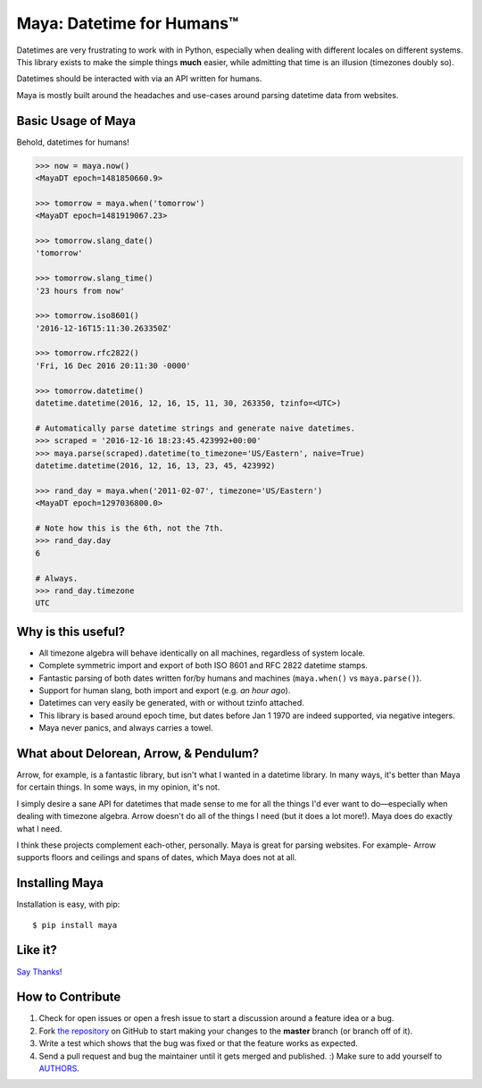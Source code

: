 Maya: Datetime for Humans™
==========================

.. image:: https://img.shields.io/pypi/v/maya.svg
    :target: https://pypi.python.org/pypi/maya

.. image:: https://travis-ci.org/kennethreitz/maya.svg?branch=master
    :target: https://travis-ci.org/kennethreitz/maya

.. image:: https://img.shields.io/badge/SayThanks.io-☼-1EAEDB.svg
    :target: https://saythanks.io/to/kennethreitz


Datetimes are very frustrating to work with in Python, especially when dealing
with different locales on different systems. This library exists to make the
simple things **much** easier, while admitting that time is an illusion
(timezones doubly so).

Datetimes should be interacted with via an API written for humans.

Maya is mostly built around the headaches and use-cases around parsing datetime data from websites.


Basic Usage of Maya
---------------------

Behold, datetimes for humans!

.. code-block:: pycon

    >>> now = maya.now()
    <MayaDT epoch=1481850660.9>

    >>> tomorrow = maya.when('tomorrow')
    <MayaDT epoch=1481919067.23>

    >>> tomorrow.slang_date()
    'tomorrow'

    >>> tomorrow.slang_time()
    '23 hours from now'

    >>> tomorrow.iso8601()
    '2016-12-16T15:11:30.263350Z'

    >>> tomorrow.rfc2822()
    'Fri, 16 Dec 2016 20:11:30 -0000'

    >>> tomorrow.datetime()
    datetime.datetime(2016, 12, 16, 15, 11, 30, 263350, tzinfo=<UTC>)

    # Automatically parse datetime strings and generate naive datetimes.
    >>> scraped = '2016-12-16 18:23:45.423992+00:00'
    >>> maya.parse(scraped).datetime(to_timezone='US/Eastern', naive=True)
    datetime.datetime(2016, 12, 16, 13, 23, 45, 423992)

    >>> rand_day = maya.when('2011-02-07', timezone='US/Eastern')
    <MayaDT epoch=1297036800.0>

    # Note how this is the 6th, not the 7th.
    >>> rand_day.day
    6

    # Always.
    >>> rand_day.timezone
    UTC

Why is this useful?
---------------------

- All timezone algebra will behave identically on all machines, regardless of system locale.
- Complete symmetric import and export of both ISO 8601 and RFC 2822 datetime stamps.
- Fantastic parsing of both dates written for/by humans and machines (``maya.when()`` vs ``maya.parse()``).
- Support for human slang, both import and export (e.g. `an hour ago`).
- Datetimes can very easily be generated, with or without tzinfo attached.
- This library is based around epoch time, but dates before Jan 1 1970 are indeed supported, via negative integers.
- Maya never panics, and always carries a towel.


What about Delorean, Arrow, & Pendulum?
-----------------------------------------

Arrow, for example, is a fantastic library, but isn't what I wanted in a datetime library. In many ways, it's better than Maya for certain things. In some ways, in my opinion, it's not.

I simply desire a sane API for datetimes that made sense to me for all the things I'd ever want to do—especially when dealing with timezone algebra. Arrow doesn't do all of the things I need (but it does a lot more!). Maya does do exactly what I need.

I think these projects complement each-other, personally. Maya is great for parsing websites. For example- Arrow supports floors and ceilings and spans of dates, which Maya does not at all.


Installing Maya
-----------------

Installation is easy, with pip::

    $ pip install maya



Like it?
----------

`Say Thanks <https://saythanks.io/to/kennethreitz>`_!


How to Contribute
-----------------

#. Check for open issues or open a fresh issue to start a discussion around a feature idea or a bug.
#. Fork `the repository`_ on GitHub to start making your changes to the **master** branch (or branch off of it).
#. Write a test which shows that the bug was fixed or that the feature works as expected.
#. Send a pull request and bug the maintainer until it gets merged and published. :) Make sure to add yourself to AUTHORS_.

.. _`the repository`: http://github.com/kennethreitz/maya
.. _AUTHORS: https://github.com/kennethreitz/maya/blob/master/AUTHORS.rst
